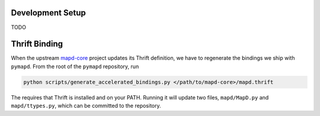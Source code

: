 .. _contributing:

Development Setup
=================

TODO

Thrift Binding
==============

When the upstream `mapd-core`_ project updates its Thrift definition, we have to
regenerate the bindings we ship with ``pymapd``. From the root of the ``pymapd``
repository, run

.. code-block:: shell

   python scripts/generate_accelerated_bindings.py </path/to/mapd-core>/mapd.thrift


The requires that Thrift is installed and on your PATH. Running it will update
two files, ``mapd/MapD.py`` and ``mapd/ttypes.py``, which can be committed to
the repository.


.. _mapd-core: https://github.com/omnisci/mapd-core
